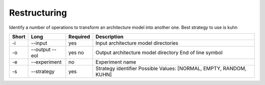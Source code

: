 .. _kieker-tools-restructuring:

Restructuring
=============

Identify a number of operations to transform an architecture model
into another one. Best strategy to use is kuhn

===== ====================== ======== ======================================================
Short Long                   Required Description
===== ====================== ======== ======================================================
-i    --input                yes      Input architecture model directories
-o    --output               yes      Output architecture model directory
      --eol                  no       End of line symbol
-e    --experiment           no       Experiment name
-s    --strategy             yes      Strategy identifier
                                      Possible Values: [NORMAL, EMPTY, RANDOM, KUHN]
===== ====================== ======== ======================================================
